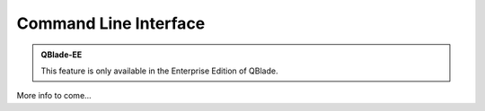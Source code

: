 Command Line Interface
**********************

.. admonition:: QBlade-EE

   This feature is only available in the Enterprise Edition of QBlade.
   
More info to come...
